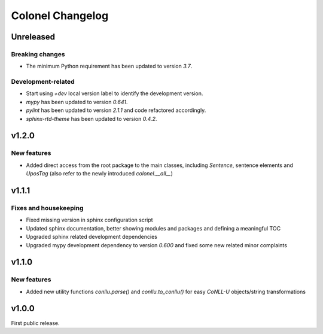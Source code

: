 Colonel Changelog
=================

Unreleased
----------

Breaking changes
^^^^^^^^^^^^^^^^

- The minimum Python requirement has been updated to version `3.7`.


Development-related
^^^^^^^^^^^^^^^^^^^

- Start using `+dev` local version label to identify the development version.
- `mypy` has been updated to version `0.641`.
- `pylint` has been updated to version `2.1.1` and code refactored accordingly.
- `sphinx-rtd-theme` has been updated to version `0.4.2`.


v1.2.0
------

New features
^^^^^^^^^^^^

- Added direct access from the root package to the main classes, including
  `Sentence`, sentence elements and `UposTag` (also refer to the newly
  introduced `colonel.__all__`)


v1.1.1
------

Fixes and housekeeping
^^^^^^^^^^^^^^^^^^^^^^

- Fixed missing version in sphinx configuration script
- Updated sphinx documentation, better showing modules and packages and
  defining a meaningful TOC
- Upgraded sphinx related development dependencies
- Upgraded mypy development dependency to version `0.600` and fixed some new
  related minor complaints


v1.1.0
------

New features
^^^^^^^^^^^^

- Added new utility functions `conllu.parse()` and `conllu.to_conllu()` for
  easy *CoNLL-U* objects/string transformations


v1.0.0
------

First public release.

